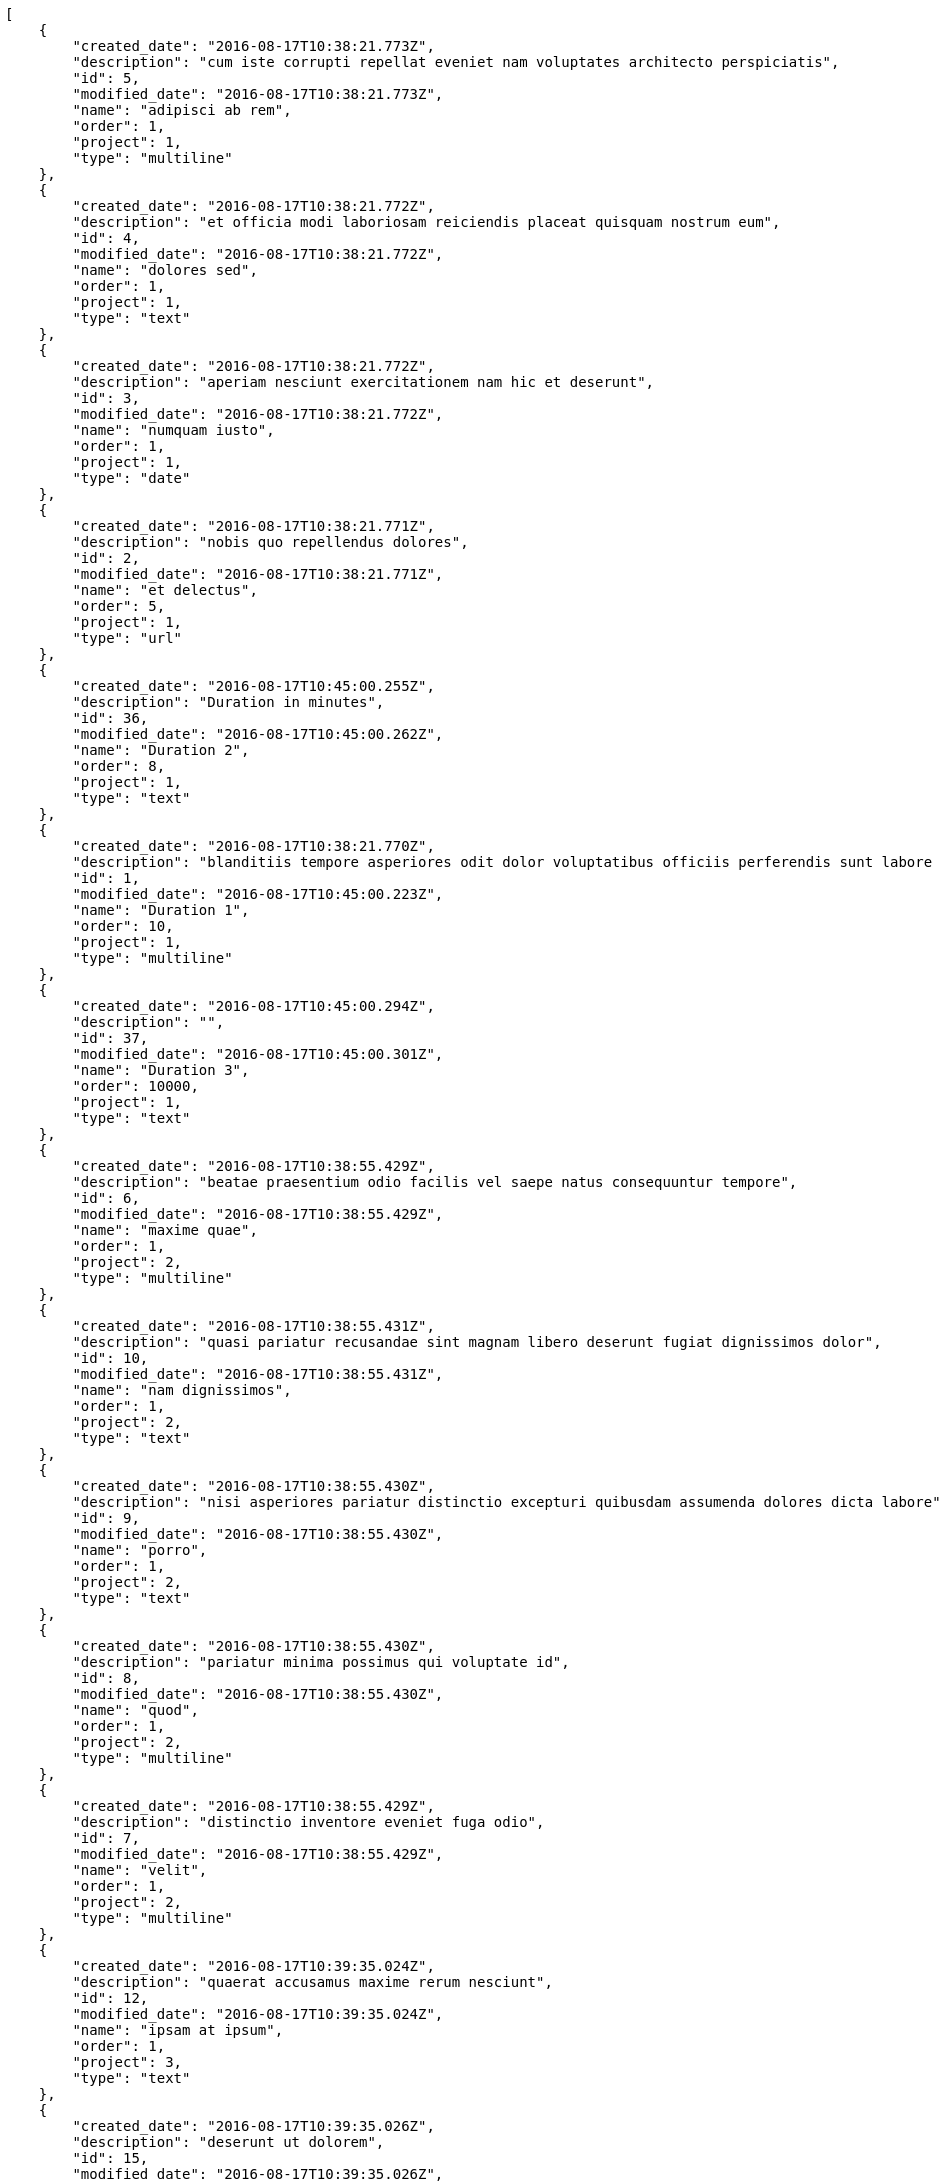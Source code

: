 [source,json]
----
[
    {
        "created_date": "2016-08-17T10:38:21.773Z",
        "description": "cum iste corrupti repellat eveniet nam voluptates architecto perspiciatis",
        "id": 5,
        "modified_date": "2016-08-17T10:38:21.773Z",
        "name": "adipisci ab rem",
        "order": 1,
        "project": 1,
        "type": "multiline"
    },
    {
        "created_date": "2016-08-17T10:38:21.772Z",
        "description": "et officia modi laboriosam reiciendis placeat quisquam nostrum eum",
        "id": 4,
        "modified_date": "2016-08-17T10:38:21.772Z",
        "name": "dolores sed",
        "order": 1,
        "project": 1,
        "type": "text"
    },
    {
        "created_date": "2016-08-17T10:38:21.772Z",
        "description": "aperiam nesciunt exercitationem nam hic et deserunt",
        "id": 3,
        "modified_date": "2016-08-17T10:38:21.772Z",
        "name": "numquam iusto",
        "order": 1,
        "project": 1,
        "type": "date"
    },
    {
        "created_date": "2016-08-17T10:38:21.771Z",
        "description": "nobis quo repellendus dolores",
        "id": 2,
        "modified_date": "2016-08-17T10:38:21.771Z",
        "name": "et delectus",
        "order": 5,
        "project": 1,
        "type": "url"
    },
    {
        "created_date": "2016-08-17T10:45:00.255Z",
        "description": "Duration in minutes",
        "id": 36,
        "modified_date": "2016-08-17T10:45:00.262Z",
        "name": "Duration 2",
        "order": 8,
        "project": 1,
        "type": "text"
    },
    {
        "created_date": "2016-08-17T10:38:21.770Z",
        "description": "blanditiis tempore asperiores odit dolor voluptatibus officiis perferendis sunt labore quisquam",
        "id": 1,
        "modified_date": "2016-08-17T10:45:00.223Z",
        "name": "Duration 1",
        "order": 10,
        "project": 1,
        "type": "multiline"
    },
    {
        "created_date": "2016-08-17T10:45:00.294Z",
        "description": "",
        "id": 37,
        "modified_date": "2016-08-17T10:45:00.301Z",
        "name": "Duration 3",
        "order": 10000,
        "project": 1,
        "type": "text"
    },
    {
        "created_date": "2016-08-17T10:38:55.429Z",
        "description": "beatae praesentium odio facilis vel saepe natus consequuntur tempore",
        "id": 6,
        "modified_date": "2016-08-17T10:38:55.429Z",
        "name": "maxime quae",
        "order": 1,
        "project": 2,
        "type": "multiline"
    },
    {
        "created_date": "2016-08-17T10:38:55.431Z",
        "description": "quasi pariatur recusandae sint magnam libero deserunt fugiat dignissimos dolor",
        "id": 10,
        "modified_date": "2016-08-17T10:38:55.431Z",
        "name": "nam dignissimos",
        "order": 1,
        "project": 2,
        "type": "text"
    },
    {
        "created_date": "2016-08-17T10:38:55.430Z",
        "description": "nisi asperiores pariatur distinctio excepturi quibusdam assumenda dolores dicta labore",
        "id": 9,
        "modified_date": "2016-08-17T10:38:55.430Z",
        "name": "porro",
        "order": 1,
        "project": 2,
        "type": "text"
    },
    {
        "created_date": "2016-08-17T10:38:55.430Z",
        "description": "pariatur minima possimus qui voluptate id",
        "id": 8,
        "modified_date": "2016-08-17T10:38:55.430Z",
        "name": "quod",
        "order": 1,
        "project": 2,
        "type": "multiline"
    },
    {
        "created_date": "2016-08-17T10:38:55.429Z",
        "description": "distinctio inventore eveniet fuga odio",
        "id": 7,
        "modified_date": "2016-08-17T10:38:55.429Z",
        "name": "velit",
        "order": 1,
        "project": 2,
        "type": "multiline"
    },
    {
        "created_date": "2016-08-17T10:39:35.024Z",
        "description": "quaerat accusamus maxime rerum nesciunt",
        "id": 12,
        "modified_date": "2016-08-17T10:39:35.024Z",
        "name": "ipsam at ipsum",
        "order": 1,
        "project": 3,
        "type": "text"
    },
    {
        "created_date": "2016-08-17T10:39:35.026Z",
        "description": "deserunt ut dolorem",
        "id": 15,
        "modified_date": "2016-08-17T10:39:35.026Z",
        "name": "molestias iusto",
        "order": 1,
        "project": 3,
        "type": "url"
    },
    {
        "created_date": "2016-08-17T10:39:35.023Z",
        "description": "est nulla provident natus repellendus sint ducimus maxime ex facere autem",
        "id": 11,
        "modified_date": "2016-08-17T10:39:35.023Z",
        "name": "nesciunt laudantium",
        "order": 1,
        "project": 3,
        "type": "url"
    },
    {
        "created_date": "2016-08-17T10:39:35.025Z",
        "description": "est sed maxime eum iusto",
        "id": 13,
        "modified_date": "2016-08-17T10:39:35.025Z",
        "name": "velit ipsum consequuntur",
        "order": 1,
        "project": 3,
        "type": "text"
    },
    {
        "created_date": "2016-08-17T10:39:35.025Z",
        "description": "rem incidunt suscipit quia ipsum doloremque consequuntur soluta",
        "id": 14,
        "modified_date": "2016-08-17T10:39:35.025Z",
        "name": "vero",
        "order": 1,
        "project": 3,
        "type": "text"
    },
    {
        "created_date": "2016-08-17T10:40:02.146Z",
        "description": "consequuntur corporis deserunt veniam odio asperiores tempore minus qui cumque non",
        "id": 16,
        "modified_date": "2016-08-17T10:40:02.146Z",
        "name": "ipsa",
        "order": 1,
        "project": 4,
        "type": "date"
    },
    {
        "created_date": "2016-08-17T10:40:02.148Z",
        "description": "eos laudantium fugiat veniam repellendus corrupti molestiae perferendis quod",
        "id": 20,
        "modified_date": "2016-08-17T10:40:02.148Z",
        "name": "minima voluptatum quidem",
        "order": 1,
        "project": 4,
        "type": "date"
    },
    {
        "created_date": "2016-08-17T10:40:02.147Z",
        "description": "minima commodi quod aspernatur vero ea atque quis quisquam",
        "id": 18,
        "modified_date": "2016-08-17T10:40:02.147Z",
        "name": "odit quidem magnam",
        "order": 1,
        "project": 4,
        "type": "url"
    },
    {
        "created_date": "2016-08-17T10:40:02.146Z",
        "description": "dignissimos reprehenderit saepe dicta ab doloremque ipsa",
        "id": 17,
        "modified_date": "2016-08-17T10:40:02.146Z",
        "name": "quos itaque",
        "order": 1,
        "project": 4,
        "type": "date"
    },
    {
        "created_date": "2016-08-17T10:40:02.147Z",
        "description": "similique excepturi perspiciatis officia dignissimos vel ipsum eum voluptatum odit",
        "id": 19,
        "modified_date": "2016-08-17T10:40:02.147Z",
        "name": "voluptatibus dolorem cumque",
        "order": 1,
        "project": 4,
        "type": "date"
    },
    {
        "created_date": "2016-08-17T10:40:31.844Z",
        "description": "consequuntur placeat quod nam quo odit",
        "id": 24,
        "modified_date": "2016-08-17T10:40:31.844Z",
        "name": "doloremque modi voluptatibus",
        "order": 1,
        "project": 5,
        "type": "multiline"
    },
    {
        "created_date": "2016-08-17T10:40:31.845Z",
        "description": "repellat tempore rerum sequi",
        "id": 25,
        "modified_date": "2016-08-17T10:40:31.845Z",
        "name": "nemo saepe",
        "order": 1,
        "project": 5,
        "type": "url"
    },
    {
        "created_date": "2016-08-17T10:40:31.843Z",
        "description": "numquam excepturi magni voluptates consequatur sit cumque nam",
        "id": 21,
        "modified_date": "2016-08-17T10:40:31.843Z",
        "name": "quaerat nostrum",
        "order": 1,
        "project": 5,
        "type": "multiline"
    },
    {
        "created_date": "2016-08-17T10:40:31.844Z",
        "description": "eum fuga quis sapiente suscipit illo",
        "id": 23,
        "modified_date": "2016-08-17T10:40:31.844Z",
        "name": "quas minus",
        "order": 1,
        "project": 5,
        "type": "text"
    },
    {
        "created_date": "2016-08-17T10:40:31.843Z",
        "description": "aut voluptas libero cupiditate",
        "id": 22,
        "modified_date": "2016-08-17T10:40:31.843Z",
        "name": "rerum minus",
        "order": 1,
        "project": 5,
        "type": "multiline"
    },
    {
        "created_date": "2016-08-17T10:40:32.382Z",
        "description": "iure voluptatem recusandae odio deleniti molestias voluptatibus libero officiis",
        "id": 27,
        "modified_date": "2016-08-17T10:40:32.382Z",
        "name": "atque",
        "order": 1,
        "project": 6,
        "type": "multiline"
    },
    {
        "created_date": "2016-08-17T10:40:32.383Z",
        "description": "minus cupiditate debitis qui voluptas accusamus",
        "id": 29,
        "modified_date": "2016-08-17T10:40:32.383Z",
        "name": "eos",
        "order": 1,
        "project": 6,
        "type": "date"
    },
    {
        "created_date": "2016-08-17T10:40:32.381Z",
        "description": "libero numquam necessitatibus placeat commodi accusamus hic sint debitis quibusdam",
        "id": 26,
        "modified_date": "2016-08-17T10:40:32.381Z",
        "name": "fugiat ut",
        "order": 1,
        "project": 6,
        "type": "date"
    }
]
----
